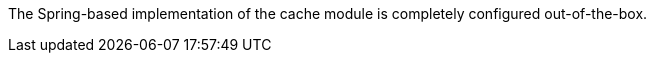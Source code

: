 
:fragment:

The Spring-based implementation of the cache module is completely configured out-of-the-box.
